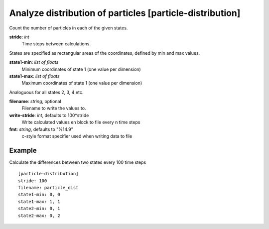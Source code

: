 .. _particle-distribution:

Analyze distribution of particles [particle-distribution]
*****************************************************

Count the number of particles in each of the given states.


**stride**: *int*
  Time steps between calculations.

States are specified as rectangular areas of the coordinates, defined by min and max values.

**state1-min**: *list of floats*
  Minimum coordinates of state 1 (one value per dimension)

**state1-max**: *list of floats*
  Maximum coordinates of state 1 (one value per dimension)

Analoguous for all states 2, 3, 4 etc.

**filename**: *string*, optional
  Filename to write the values to.

**write-stride**: *int*, defaults to 100*stride
  Write calculated values en block to file every n time steps

**fmt**: *string*, defaults to "%14.9"
  c-style format specifier used when writing data to file


Example
^^^^^^^

Calculate the differences between two states every 100 time steps
::

  [particle-distribution]
  stride: 100
  filename: particle_dist
  state1-min: 0, 0
  state1-max: 1, 1
  state2-min: 0, 1
  state2-max: 0, 2
